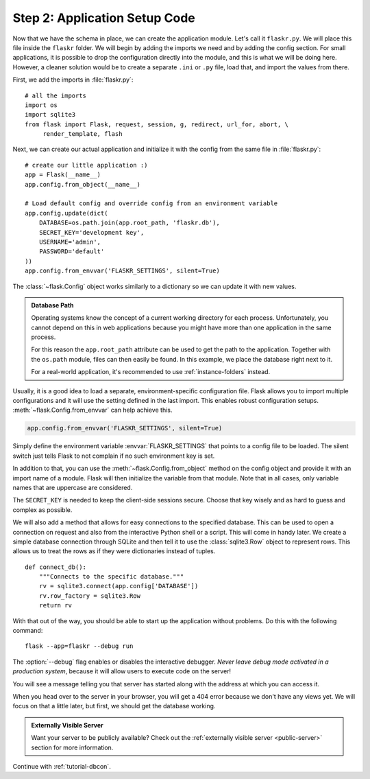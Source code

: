 .. _tutorial-setup:

Step 2: Application Setup Code
==============================

Now that we have the schema in place, we can create the application module.
Let's call it ``flaskr.py``. We will place this file inside the ``flaskr``
folder. We will begin by adding the imports we need and by adding the config
section.  For small applications, it is possible to drop the configuration
directly into the module, and this is what we will be doing here. However,
a cleaner solution would be to create a separate ``.ini`` or ``.py`` file,
load that, and import the values from there.

First, we add the imports in :file:`flaskr.py`::

    # all the imports
    import os
    import sqlite3
    from flask import Flask, request, session, g, redirect, url_for, abort, \
         render_template, flash

Next, we can create our actual application and initialize it with the
config from the same file in :file:`flaskr.py`::

    # create our little application :)
    app = Flask(__name__)
    app.config.from_object(__name__)

    # Load default config and override config from an environment variable
    app.config.update(dict(
        DATABASE=os.path.join(app.root_path, 'flaskr.db'),
        SECRET_KEY='development key',
        USERNAME='admin',
        PASSWORD='default'
    ))
    app.config.from_envvar('FLASKR_SETTINGS', silent=True)

The :class:`~flask.Config` object works similarly to a dictionary so we
can update it with new values.

.. admonition:: Database Path

    Operating systems know the concept of a current working directory for
    each process.  Unfortunately, you cannot depend on this in web
    applications because you might have more than one application in the
    same process.

    For this reason the ``app.root_path`` attribute can be used to
    get the path to the application.  Together with the ``os.path`` module,
    files can then easily be found.  In this example, we place the
    database right next to it.

    For a real-world application, it's recommended to use
    :ref:`instance-folders` instead.

Usually, it is a good idea to load a separate, environment-specific
configuration file.  Flask allows you to import multiple configurations and it
will use the setting defined in the last import. This enables robust
configuration setups.  :meth:`~flask.Config.from_envvar` can help achieve this.

.. code-block:: python

   app.config.from_envvar('FLASKR_SETTINGS', silent=True)

Simply define the environment variable :envvar:`FLASKR_SETTINGS` that points to
a config file to be loaded.  The silent switch just tells Flask to not complain
if no such environment key is set.

In addition to that, you can use the :meth:`~flask.Config.from_object`
method on the config object and provide it with an import name of a
module.  Flask will then initialize the variable from that module.  Note
that in all cases, only variable names that are uppercase are considered.

The ``SECRET_KEY`` is needed to keep the client-side sessions secure.
Choose that key wisely and as hard to guess and complex as possible.

We will also add a method that allows for easy connections to the
specified database. This can be used to open a connection on request and
also from the interactive Python shell or a script.  This will come in
handy later.  We create a simple database connection through SQLite and
then tell it to use the :class:`sqlite3.Row` object to represent rows.
This allows us to treat the rows as if they were dictionaries instead of
tuples.

::

    def connect_db():
        """Connects to the specific database."""
        rv = sqlite3.connect(app.config['DATABASE'])
        rv.row_factory = sqlite3.Row
        return rv

With that out of the way, you should be able to start up the application
without problems.  Do this with the following command::

    flask --app=flaskr --debug run

The :option:`--debug` flag enables or disables the interactive debugger.  *Never
leave debug mode activated in a production system*, because it will allow
users to execute code on the server!

You will see a message telling you that server has started along with
the address at which you can access it.

When you head over to the server in your browser, you will get a 404 error
because we don't have any views yet.  We will focus on that a little later,
but first, we should get the database working.

.. admonition:: Externally Visible Server

   Want your server to be publicly available?  Check out the
   :ref:`externally visible server <public-server>` section for more
   information.

Continue with :ref:`tutorial-dbcon`.
